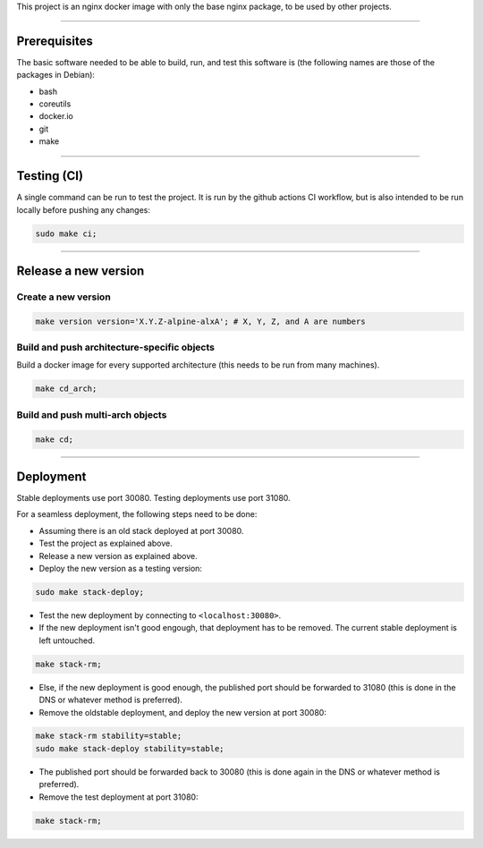 This project is an nginx docker image with only the base nginx package,
to be used by other projects.


________________________________________________________________________

Prerequisites
=============


The basic software needed to be able to build, run, and test this software
is (the following names are those of the packages in Debian):

* bash
* coreutils
* docker.io
* git
* make


________________________________________________________________________

Testing (CI)
============


A single command can be run to test the project.  It is run by the github
actions CI workflow, but is also intended to be run locally before pushing
any changes:

.. code-block:: BASH

	sudo make ci;


________________________________________________________________________

Release a new version
=====================


Create a new version
^^^^^^^^^^^^^^^^^^^^

.. code-block:: BASH

	make version version='X.Y.Z-alpine-alxA'; # X, Y, Z, and A are numbers


Build and push architecture-specific objects
^^^^^^^^^^^^^^^^^^^^^^^^^^^^^^^^^^^^^^^^^^^^

Build a docker image for every supported architecture (this needs to be
run from many machines).

.. code-block:: BASH

	make cd_arch;


Build and push multi-arch objects
^^^^^^^^^^^^^^^^^^^^^^^^^^^^^^^^^

.. code-block:: BASH

	make cd;


________________________________________________________________________

Deployment
==========

Stable deployments use port 30080.
Testing deployments use port 31080.

For a seamless deployment, the following steps need to be done:

- Assuming there is an old stack deployed at port 30080.

- Test the project as explained above.

- Release a new version as explained above.

- Deploy the new version as a testing version:

.. code-block:: BASH

	sudo make stack-deploy;


- Test the new deployment by connecting to ``<localhost:30080>``.

- If the new deployment isn't good engough, that deployment has to be removed.
  The current stable deployment is left untouched.

.. code-block:: BASH

	make stack-rm;


- Else, if the new deployment is good enough, the published port should be
  forwarded to 31080 (this is done in the DNS or whatever method is preferred).

- Remove the oldstable deployment, and deploy the new version at port 30080:

.. code-block:: BASH

	make stack-rm stability=stable;
	sudo make stack-deploy stability=stable;


- The published port should be forwarded back to 30080 (this is done again
  in the DNS or whatever method is preferred).

- Remove the test deployment at port 31080:

.. code-block:: BASH

	make stack-rm;
